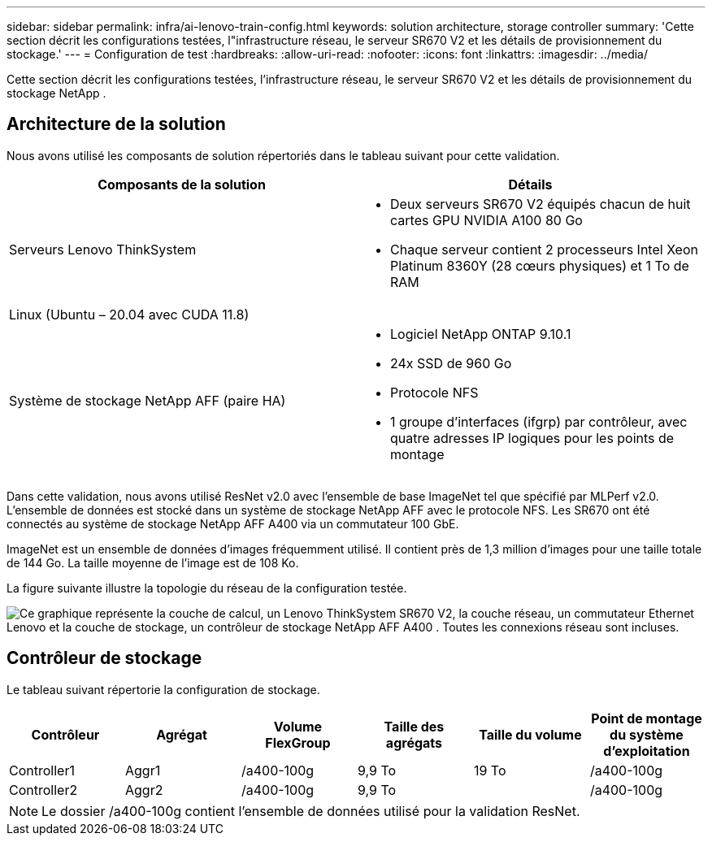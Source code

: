 ---
sidebar: sidebar 
permalink: infra/ai-lenovo-train-config.html 
keywords: solution architecture, storage controller 
summary: 'Cette section décrit les configurations testées, l"infrastructure réseau, le serveur SR670 V2 et les détails de provisionnement du stockage.' 
---
= Configuration de test
:hardbreaks:
:allow-uri-read: 
:nofooter: 
:icons: font
:linkattrs: 
:imagesdir: ../media/


[role="lead"]
Cette section décrit les configurations testées, l'infrastructure réseau, le serveur SR670 V2 et les détails de provisionnement du stockage NetApp .



== Architecture de la solution

Nous avons utilisé les composants de solution répertoriés dans le tableau suivant pour cette validation.

|===
| Composants de la solution | Détails 


| Serveurs Lenovo ThinkSystem  a| 
* Deux serveurs SR670 V2 équipés chacun de huit cartes GPU NVIDIA A100 80 Go
* Chaque serveur contient 2 processeurs Intel Xeon Platinum 8360Y (28 cœurs physiques) et 1 To de RAM




| Linux (Ubuntu – 20.04 avec CUDA 11.8) |  


| Système de stockage NetApp AFF (paire HA)  a| 
* Logiciel NetApp ONTAP 9.10.1
* 24x SSD de 960 Go
* Protocole NFS
* 1 groupe d'interfaces (ifgrp) par contrôleur, avec quatre adresses IP logiques pour les points de montage


|===
Dans cette validation, nous avons utilisé ResNet v2.0 avec l'ensemble de base ImageNet tel que spécifié par MLPerf v2.0.  L'ensemble de données est stocké dans un système de stockage NetApp AFF avec le protocole NFS.  Les SR670 ont été connectés au système de stockage NetApp AFF A400 via un commutateur 100 GbE.

ImageNet est un ensemble de données d'images fréquemment utilisé.  Il contient près de 1,3 million d'images pour une taille totale de 144 Go.  La taille moyenne de l'image est de 108 Ko.

La figure suivante illustre la topologie du réseau de la configuration testée.

image:a400-thinksystem-007.png["Ce graphique représente la couche de calcul, un Lenovo ThinkSystem SR670 V2, la couche réseau, un commutateur Ethernet Lenovo et la couche de stockage, un contrôleur de stockage NetApp AFF A400 .  Toutes les connexions réseau sont incluses."]



== Contrôleur de stockage

Le tableau suivant répertorie la configuration de stockage.

|===
| Contrôleur | Agrégat | Volume FlexGroup | Taille des agrégats | Taille du volume | Point de montage du système d'exploitation 


| Controller1 | Aggr1 | /a400-100g | 9,9 To | 19 To | /a400-100g 


| Controller2 | Aggr2 | /a400-100g | 9,9 To |  | /a400-100g 
|===

NOTE: Le dossier /a400-100g contient l'ensemble de données utilisé pour la validation ResNet.
